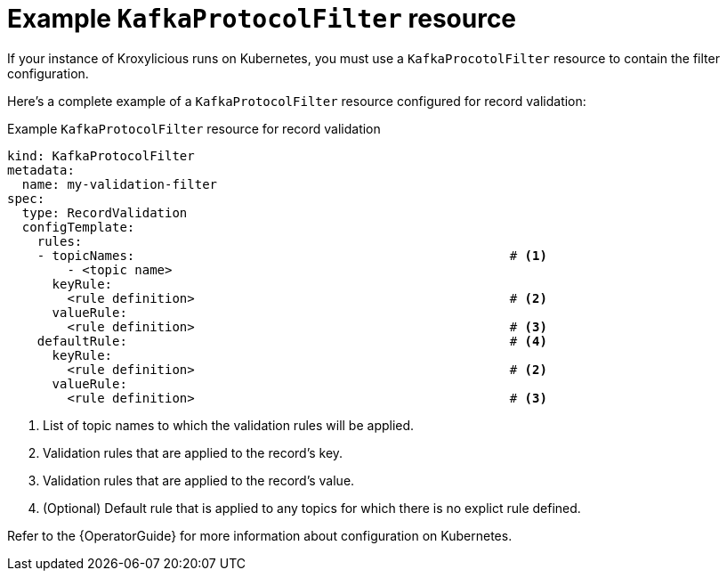 // file included in the following:
//
// assembly-configuring-record-validation-filter.adoc

[id='con-example-kafkaprotocolfilter-resource-{context}']
= Example `KafkaProtocolFilter` resource

If your instance of Kroxylicious runs on Kubernetes, you must use a `KafkaProcotolFilter` resource to contain the filter configuration.

Here's a complete example of a `KafkaProtocolFilter` resource configured for record validation:

.Example `KafkaProtocolFilter` resource for record validation
[source,yaml]
----
kind: KafkaProtocolFilter
metadata:
  name: my-validation-filter
spec:
  type: RecordValidation
  configTemplate:
    rules:
    - topicNames:                                                  # <1>
        - <topic name>
      keyRule:
        <rule definition>                                          # <2>
      valueRule:
        <rule definition>                                          # <3>
    defaultRule:                                                   # <4>
      keyRule:
        <rule definition>                                          # <2>
      valueRule:
        <rule definition>                                          # <3>
----
<1> List of topic names to which the validation rules will be applied.
<2> Validation rules that are applied to the record's key.
<3> Validation rules that are applied to the record's value.
<4> (Optional) Default rule that is applied to any topics for which there is no explict rule defined.

Refer to the {OperatorGuide} for more information about configuration on Kubernetes.